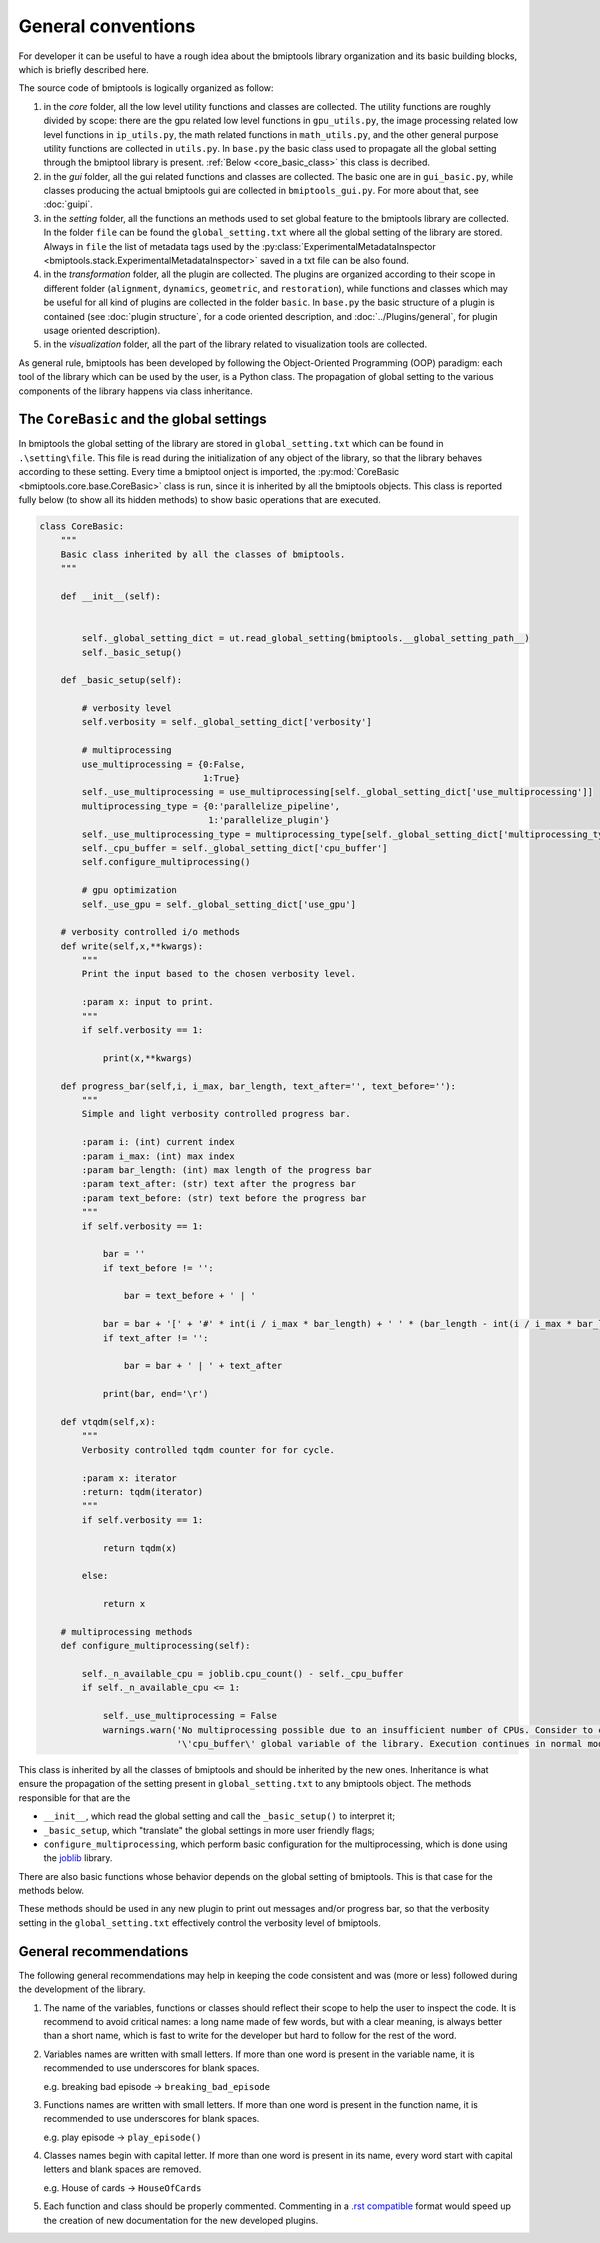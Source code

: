 ===================
General conventions
===================


For developer it can be useful to have a rough idea about the bmiptools library organization and its basic building
blocks, which is briefly described here.

The source code of bmiptools is logically organized as follow:

1. in the *core* folder, all the low level utility functions and classes are collected. The utility functions are
   roughly divided by scope: there are the gpu related low level functions in ``gpu_utils.py``, the image processing
   related low level functions in ``ip_utils.py``, the math related functions in ``math_utils.py``, and the other
   general purpose utility functions are collected in ``utils.py``. In ``base.py`` the basic class used to propagate
   all the global setting through the bmiptool library is present. :ref:`Below <core_basic_class>` this class is
   decribed.

2. in the *gui* folder, all the gui related functions and classes are collected. The basic one are in ``gui_basic.py``,
   while classes producing the actual bmiptools gui are collected in ``bmiptools_gui.py``. For more about that, see
   :doc:`guipi`.

3. in the *setting* folder, all the functions an methods used to set global feature to the bmiptools library are
   collected. In the folder ``file`` can be found the ``global_setting.txt`` where all the global setting of the
   library are stored. Always in ``file`` the list of metadata tags used by the
   :py:class:`ExperimentalMetadataInspector <bmiptools.stack.ExperimentalMetadataInspector>` saved in a txt file can be
   also found.

4. in the *transformation* folder, all the plugin are collected. The plugins are organized according to their scope in
   different folder (``alignment``, ``dynamics``, ``geometric``, and ``restoration``), while functions and classes
   which may be useful for all kind of plugins are collected in the folder ``basic``. In ``base.py`` the basic structure
   of a plugin is contained (see :doc:`plugin structure`, for a code oriented description, and
   :doc:`../Plugins/general`, for plugin usage oriented description).

5. in the *visualization* folder, all the part of the library related to visualization tools are collected.


As general rule, bmiptools has been developed by following the Object-Oriented Programming (OOP) paradigm: each tool of
the library which can be used by the user, is a Python class. The propagation of global setting to the various
components of the library happens via class inheritance.


.. _core_basic_class:

The ``CoreBasic`` and the global settings
=========================================


In bmiptools the global setting of the library are stored in ``global_setting.txt`` which can be found in
``.\setting\file``. This file is read during the initialization of any object of the library, so that the library
behaves according to these setting. Every time a bmiptool onject is imported, the
:py:mod:`CoreBasic <bmiptools.core.base.CoreBasic>` class is run, since it is inherited by all the bmiptools objects.
This class is reported fully below (to show all its hidden methods) to show basic operations that are executed.


.. code-block::


    class CoreBasic:
        """
        Basic class inherited by all the classes of bmiptools.
        """

        def __init__(self):


            self._global_setting_dict = ut.read_global_setting(bmiptools.__global_setting_path__)
            self._basic_setup()

        def _basic_setup(self):

            # verbosity level
            self.verbosity = self._global_setting_dict['verbosity']

            # multiprocessing
            use_multiprocessing = {0:False,
                                   1:True}
            self._use_multiprocessing = use_multiprocessing[self._global_setting_dict['use_multiprocessing']]
            multiprocessing_type = {0:'parallelize_pipeline',
                                    1:'parallelize_plugin'}
            self._use_multiprocessing_type = multiprocessing_type[self._global_setting_dict['multiprocessing_type']]
            self._cpu_buffer = self._global_setting_dict['cpu_buffer']
            self.configure_multiprocessing()

            # gpu optimization
            self._use_gpu = self._global_setting_dict['use_gpu']

        # verbosity controlled i/o methods
        def write(self,x,**kwargs):
            """
            Print the input based to the chosen verbosity level.

            :param x: input to print.
            """
            if self.verbosity == 1:

                print(x,**kwargs)

        def progress_bar(self,i, i_max, bar_length, text_after='', text_before=''):
            """
            Simple and light verbosity controlled progress bar.

            :param i: (int) current index
            :param i_max: (int) max index
            :param bar_length: (int) max length of the progress bar
            :param text_after: (str) text after the progress bar
            :param text_before: (str) text before the progress bar
            """
            if self.verbosity == 1:

                bar = ''
                if text_before != '':

                    bar = text_before + ' | '

                bar = bar + '[' + '#' * int(i / i_max * bar_length) + ' ' * (bar_length - int(i / i_max * bar_length)) + ']'
                if text_after != '':

                    bar = bar + ' | ' + text_after

                print(bar, end='\r')

        def vtqdm(self,x):
            """
            Verbosity controlled tqdm counter for for cycle.

            :param x: iterator
            :return: tqdm(iterator)
            """
            if self.verbosity == 1:

                return tqdm(x)

            else:

                return x

        # multiprocessing methods
        def configure_multiprocessing(self):

            self._n_available_cpu = joblib.cpu_count() - self._cpu_buffer
            if self._n_available_cpu <= 1:

                self._use_multiprocessing = False
                warnings.warn('No multiprocessing possible due to an insufficient number of CPUs. Consider to change the'
                              '\'cpu_buffer\' global variable of the library. Execution continues in normal mode.')



This class is inherited by all the classes of bmiptools and should be inherited by the new ones. Inheritance is what
ensure the propagation of the setting present in ``global_setting.txt`` to any bmiptools object. The methods responsible
for that are the

* ``__init__``, which read the global setting and call the ``_basic_setup()`` to interpret it;

* ``_basic_setup``, which "translate" the global settings in more user friendly flags;

* ``configure_multiprocessing``, which perform basic configuration for the multiprocessing, which is done using the
  `joblib <https://joblib.readthedocs.io/en/latest/>`_ library.

There are also basic functions whose behavior depends on the global setting of bmiptools. This is that case for the
methods below.

.. py:method:: write(self,x)

   Verbosity controlled print.

.. py:method:: progress_bar(self,i, i_max, bar_length, text_after='', text_before='')

   Verbosity controlled progress bar for standard for cycles (it does not work for the one executed in parallel). The
   user needs to specify the current iteration index ``i``, the max number of iteration ``i_max``, and the
   ``bar_length`` parameter, which is the leght in character of the progress bar printed. Text can be added before or
   after the progress bar via the ``text_before`` and ``text_after``, respectively.

.. py:method:: vtqdm(self,x)

   Verbosity controlled `tqdm <https://tqdm.github.io/>`_. It can be used to have a verbosity controlled progress bar
   also fo parallelized for cycles.

These methods should be used in any new plugin to print out messages and/or progress bar, so that the verbosity setting
in the ``global_setting.txt`` effectively control the verbosity level of bmiptools.


General recommendations
=======================


The following general recommendations may help in keeping the code consistent and was (more or less) followed during
the development of the library.


1. The name of the variables, functions or classes should reflect their scope to help the user to inspect the code. It
   is recommend to avoid critical names: a long name made of few words, but with a clear meaning, is always better
   than a short name, which is fast to write for the developer but hard to follow for the rest of the word.

2. Variables names are written with small letters. If more than one word is present in the variable name, it is
   recommended to use underscores for blank spaces.

   e.g.   breaking bad episode -> ``breaking_bad_episode``

3. Functions names are written with small letters. If more than one word is present in the function name, it is
   recommended to use underscores for blank spaces.

   e.g.   play episode -> ``play_episode()``


4. Classes names begin with capital letter. If more than one word is present in its name, every word start with capital
   letters and blank spaces are removed.

   e.g.   House of cards -> ``HouseOfCards``

5. Each function and class should be properly commented. Commenting in a
   `.rst compatible <https://thomas-cokelaer.info/tutorials/sphinx/rest_syntax.html>`_ format would speed up the
   creation of new documentation for the new developed plugins.